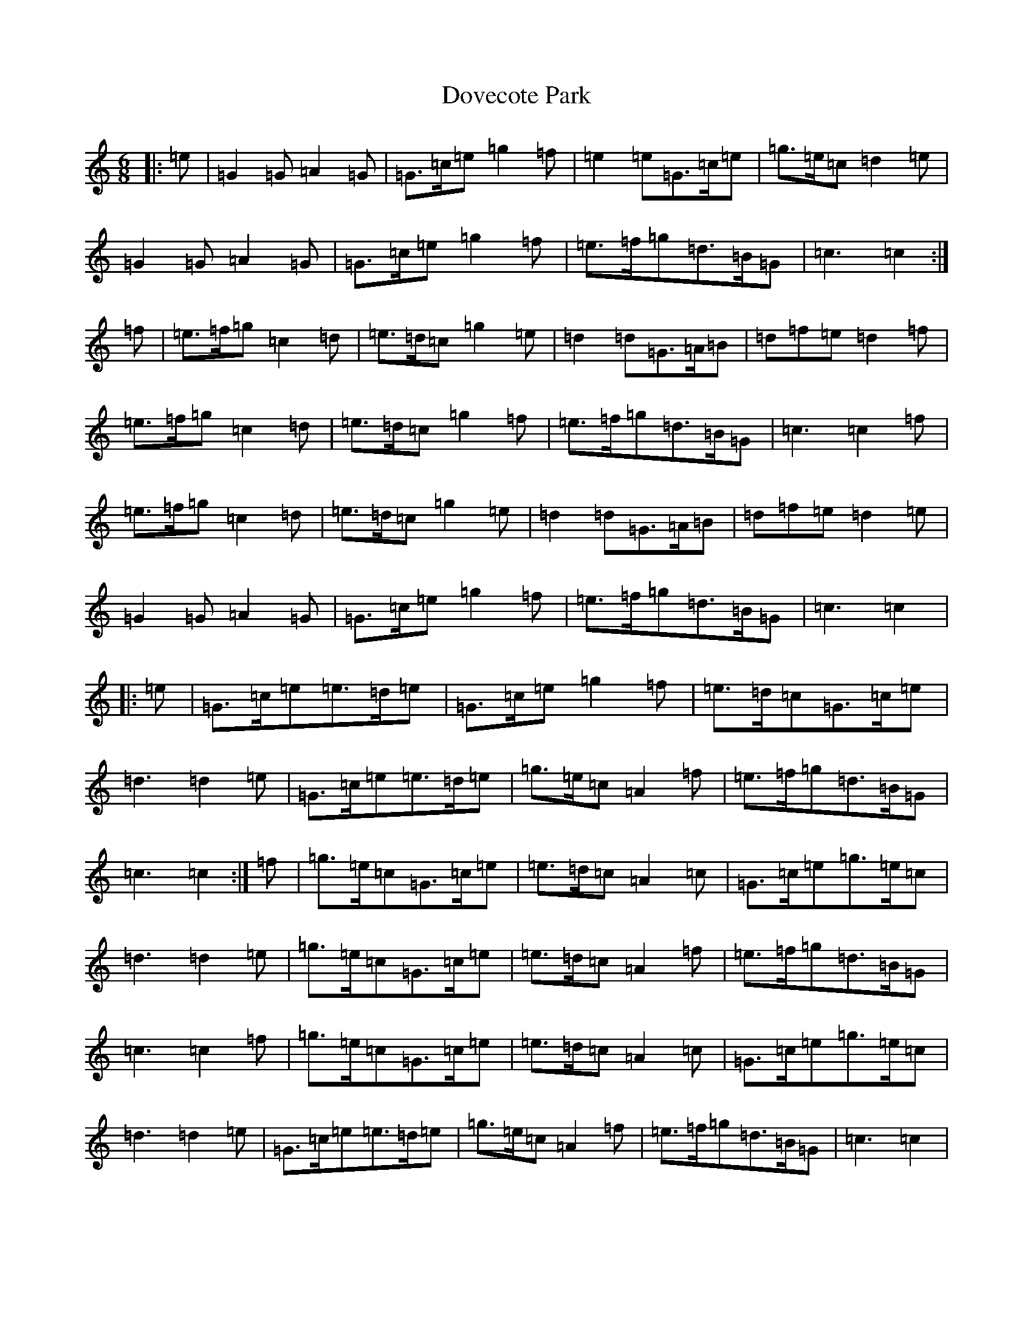 X: 5498
T: Dovecote Park
S: https://thesession.org/tunes/7051#setting7051
R: jig
M:6/8
L:1/8
K: C Major
|:=e|=G2=G=A2=G|=G>=c=e=g2=f|=e2=e=G>=c=e|=g>=e=c=d2=e|=G2=G=A2=G|=G>=c=e=g2=f|=e>=f=g=d>=B=G|=c3=c2:|=f|=e>=f=g=c2=d|=e>=d=c=g2=e|=d2=d=G>=A=B|=d=f=e=d2=f|=e>=f=g=c2=d|=e>=d=c=g2=f|=e>=f=g=d>=B=G|=c3=c2=f|=e>=f=g=c2=d|=e>=d=c=g2=e|=d2=d=G>=A=B|=d=f=e=d2=e|=G2=G=A2=G|=G>=c=e=g2=f|=e>=f=g=d>=B=G|=c3=c2|:=e|=G>=c=e=e>=d=e|=G>=c=e=g2=f|=e>=d=c=G>=c=e|=d3=d2=e|=G>=c=e=e>=d=e|=g>=e=c=A2=f|=e>=f=g=d>=B=G|=c3=c2:|=f|=g>=e=c=G>=c=e|=e>=d=c=A2=c|=G>=c=e=g>=e=c|=d3=d2=e|=g>=e=c=G>=c=e|=e>=d=c=A2=f|=e>=f=g=d>=B=G|=c3=c2=f|=g>=e=c=G>=c=e|=e>=d=c=A2=c|=G>=c=e=g>=e=c|=d3=d2=e|=G>=c=e=e>=d=e|=g>=e=c=A2=f|=e>=f=g=d>=B=G|=c3=c2|